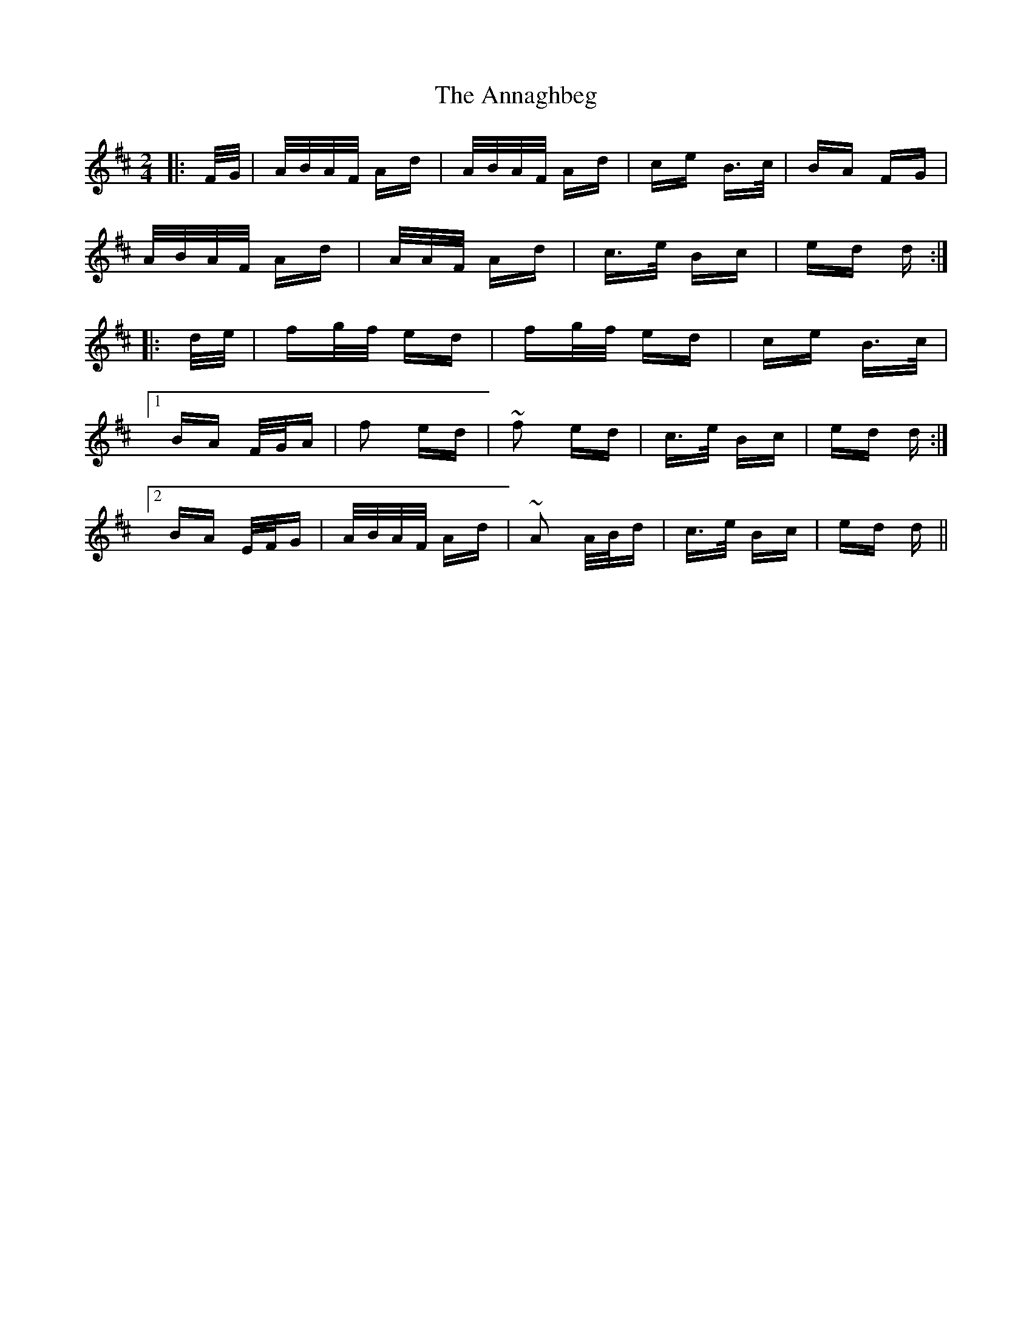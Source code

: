X: 1617
T: Annaghbeg, The
R: polka
M: 2/4
K: Dmajor
|:F/G/|A/B/A/F/ Ad|A/B/A/F/ Ad|ce B>c|BA FG|
A/B/A/F/ Ad|A/A/F/ Ad|c>e Bc|ed d:|
|:d/e/|fg/f/ ed|fg/f/ ed|ce B>c|
[1 BA F/G/A|f2 ed|~f2 ed|c>e Bc|ed d:|
[2 BA E/F/G|A/B/A/F/ Ad|~A2 A/B/d|c>e Bc|ed d||

